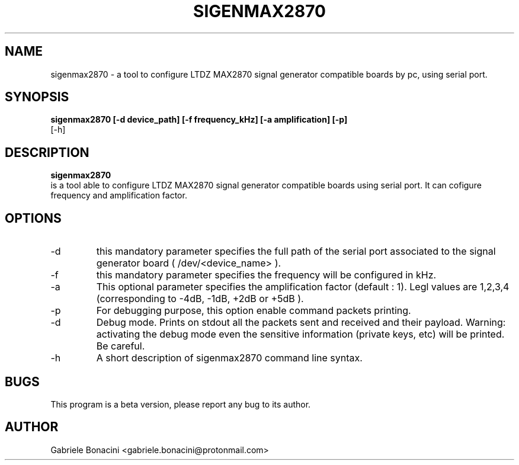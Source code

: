 .TH SIGENMAX2870 1 "FEB 2023" Linux/Macos "User Manuals"                                  
.SH NAME                                                                     
sigenmax2870 \-  a tool to configure  LTDZ MAX2870 signal generator compatible boards by pc, using serial port.
.SH SYNOPSIS                                                                 
.B  sigenmax2870 [-d device_path] [-f frequency_kHz] [-a amplification] [-p] 
         [-h] 
.SH DESCRIPTION                                                              
.B sigenmax2870                                                                       
 is a tool able to configure LTDZ MAX2870 signal generator compatible boards using serial port. It can cofigure frequency and amplification factor. 
.SH OPTIONS                                                       
.IP -d device
this mandatory parameter specifies the full path of the serial port associated to the signal generator board ( /dev/<device_name> ).
.IP -f frequency
this mandatory parameter specifies the frequency will be configured in kHz.
.IP -a amplification
This optional parameter specifies the amplification factor (default : 1). Legl values are 1,2,3,4 (corresponding to -4dB, -1dB, +2dB or +5dB ).
.IP -p                                                                       
For debugging purpose, this option enable command packets printing.
.IP -d                                                                       
Debug mode. Prints on stdout all the packets sent and received and their payload. Warning: activating the debug mode even the sensitive information (private keys, etc) will be printed. Be careful.
.IP -h
A short description of sigenmax2870 command line syntax.
.SH BUGS                                                                     
This program is a beta version, please report any bug to its author.
.SH AUTHOR                                                                   
Gabriele Bonacini <gabriele.bonacini@protonmail.com>
